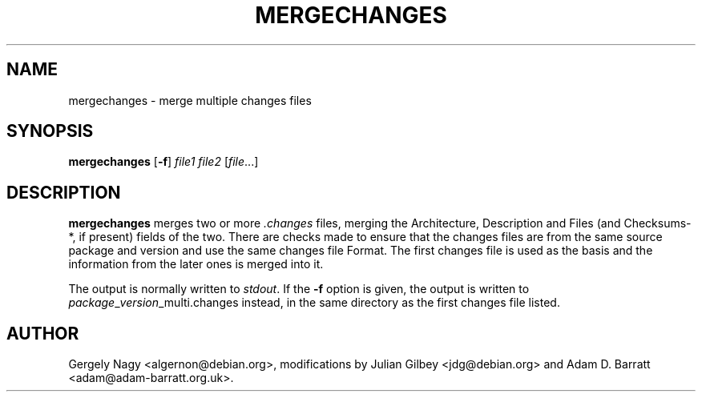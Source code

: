 .TH MERGECHANGES 1 "Debian Utilities" "DEBIAN" \" -*- nroff -*-
.SH NAME
mergechanges \- merge multiple changes files
.SH SYNOPSIS
\fBmergechanges\fR [\fB\-f\fR] \fIfile1 file2\fR [\fIfile\fR...]
.SH DESCRIPTION
\fBmergechanges\fR merges two or more \fI.changes\fR files, merging
the Architecture, Description and Files (and Checksums-*, if present)
fields of the two.  There are checks made to ensure that the changes
files are from the same source package and version and use the same
changes file Format.  The first changes file is used as the basis and
the information from the later ones is merged into it.
.PP
The output is normally written to \fIstdout\fR.  If the \fB\-f\fR
option is given, the output is written to
\fIpackage\fR_\fIversion\fR_multi.changes instead, in the same
directory as the first changes file listed.
.SH AUTHOR
Gergely Nagy <algernon@debian.org>,
modifications by Julian Gilbey <jdg@debian.org> and
Adam D. Barratt <adam@adam-barratt.org.uk>.
